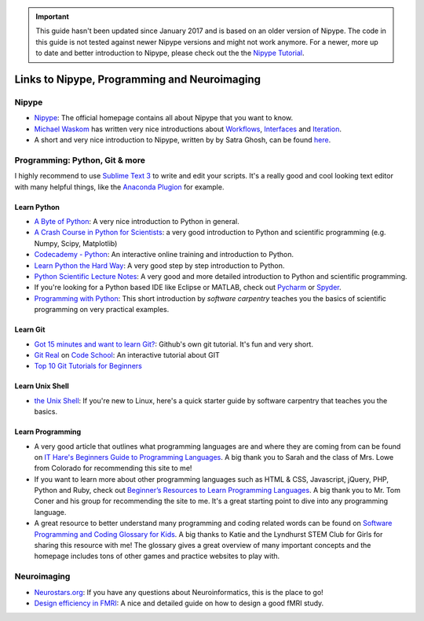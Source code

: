 .. important::

    This guide hasn't been updated since January 2017 and is based on an older version of Nipype. The code in this guide is not tested against newer Nipype versions and might not work anymore. For a newer, more up to date and better introduction to Nipype, please check out the the `Nipype Tutorial <https://miykael.github.io/nipype_tutorial/>`_.

=============================================
Links to Nipype, Programming and Neuroimaging
=============================================


Nipype
======

- `Nipype <http://nipype.readthedocs.io/en/latest/>`_: The official homepage contains all about Nipype that you want to know.
- `Michael Waskom <https://github.com/mwaskom/nipype_concepts>`_ has written very nice introductions about `Workflows <http://nbviewer.jupyter.org/github/mwaskom/nipype_concepts/blob/master/workflows.ipynb>`_, `Interfaces <http://nbviewer.jupyter.org/github/mwaskom/nipype_concepts/blob/master/interfaces.ipynb>`_ and `Iteration <http://nbviewer.jupyter.org/github/mwaskom/nipype_concepts/blob/master/iteration.ipynb>`_.
- A short and very nice introduction to Nipype, written by by Satra Ghosh, can be found `here <http://nbviewer.jupyter.org/github/nipy/nipype/blob/master/examples/nipype_tutorial.ipynb>`_.


Programming: Python, Git & more
===============================

I highly recommend to use `Sublime Text 3 <http://www.sublimetext.com/3>`_ to write and edit your scripts. It's a really good and cool looking text editor with many helpful things, like the `Anaconda Plugion <http://damnwidget.github.io/anaconda/>`_ for example.


Learn Python
------------

- `A Byte of Python <http://python.swaroopch.com/>`_: A very nice introduction to Python in general.
- `A Crash Course in Python for Scientists <http://nbviewer.jupyter.org/gist/rpmuller/5920182>`_: a very good introduction to Python and scientific programming (e.g. Numpy, Scipy, Matplotlib)
- `Codecademy - Python <https://www.codecademy.com/learn/python>`_: An interactive online training and introduction to Python.
- `Learn Python the Hard Way <http://learnpythonthehardway.org/book/index.html>`_: A very good step by step introduction to Python.
- `Python Scientific Lecture Notes <http://www.scipy-lectures.org/>`_: A very good and more detailed introduction to Python and scientific programming.
- If you're looking for a Python based IDE like Eclipse or MATLAB, check out `Pycharm <https://www.jetbrains.com/pycharm/>`_ or `Spyder <https://github.com/spyder-ide/spyder/>`_.
- `Programming with Python <http://swcarpentry.github.io/python-novice-inflammation/>`_: This short introduction by *software carpentry* teaches you the basics of scientific programming on very practical examples.


Learn Git
---------

- `Got 15 minutes and want to learn Git? <https://try.github.io/levels/1/challenges/1>`_: Github's own git tutorial. It's fun and very short.
- `Git Real <http://gitreal.codeschool.com/>`_ on `Code School <https://www.codeschool.com/>`_: An interactive tutorial about GIT
- `Top 10 Git Tutorials for Beginners <http://sixrevisions.com/resources/git-tutorials-beginners/>`_


Learn Unix Shell
----------------

- `the Unix Shell <http://swcarpentry.github.io/shell-novice/>`_: If you're new to Linux, here's a quick starter guide by software carpentry that teaches you the basics.


Learn Programming
-----------------

- A very good article that outlines what programming languages are and where they are coming from can be found on `IT Hare's Beginners Guide to Programming Languages <http://ithare.com/a-beginners-guide-to-programming-languages/>`_. A big thank you to Sarah and the class of Mrs. Lowe from Colorado for recommending this site to me!

- If you want to learn more about other programming languages such as HTML & CSS, Javascript, jQuery, PHP, Python and Ruby, check out  `Beginner’s Resources to Learn Programming Languages <https://www.vodien.com/blog/education/beginners-resources-to-learn-programming-languages.php>`_. A big thank you to Mr. Tom Coner and his group for recommending the site to me. It's a great starting point to dive into any programming language.

- A great resource to better understand many programming and coding related words can be found on `Software Programming and Coding Glossary for Kids <https://www.smartadvocate.com/News/Blog/software-programming-and-coding-glossary-for-kids>`_. A big thanks to Katie and the Lyndhurst STEM Club for Girls for sharing this resource with me! The glossary gives a great overview of many important concepts and the homepage includes tons of other games and practice websites to play with.


Neuroimaging
============

- `Neurostars.org <https://neurostars.org/>`_: If you have any questions about Neuroinformatics, this is the place to go!
- `Design efficiency in FMRI <http://imaging.mrc-cbu.cam.ac.uk/imaging/DesignEfficiency>`_: A nice and detailed guide on how to design a good fMRI study.
